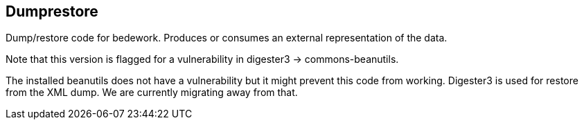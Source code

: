[[dumprestore]]
== Dumprestore
Dump/restore code for bedework. Produces or consumes an external representation of the data.

Note that this version is flagged for a vulnerability in digester3 -> commons-beanutils.

The installed beanutils does not have a vulnerability but it might prevent this code from working. Digester3 is used for restore from the XML dump. We are currently migrating away from that.